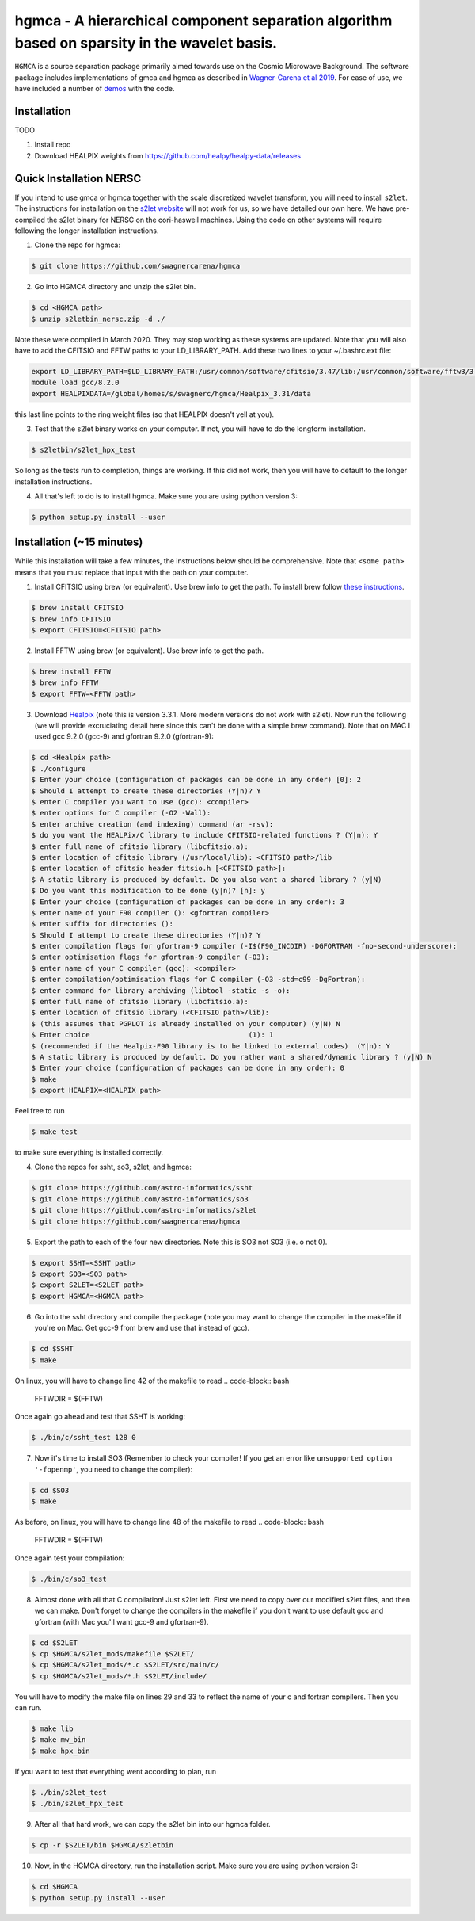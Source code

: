 ===============================================================================================
hgmca - A hierarchical component separation algorithm based on sparsity in the wavelet basis.
===============================================================================================
.. image:: https://travis-ci.com/swagnercarena/hgmca.png?branch=master
	:target: https://travis-ci.org/swagnercarena/hgmca

.. image:: https://readthedocs.org/projects/hgmca/badge/?version=latest
	:target: https://hgmca.readthedocs.io/en/latest/?badge=latest
	:alt: Documentation Status

.. image:: https://img.shields.io/badge/license-MIT-blue.svg?style=flat
    :target: https://github.com/swagnercarena/hgmca/blob/s2let/LICENSE

.. image:: https://img.shields.io/badge/arXiv-1910.08077%20-yellowgreen.svg
    :target: https://arxiv.org/abs/1910.08077

``HGMCA`` is a source separation package primarily aimed towards use on the Cosmic Microwave Background. The software package includes implementations of gmca and hgmca as described in `Wagner-Carena et al 2019 <https://arxiv.org/abs/1910.08077>`_. For ease of use, we have included a number of `demos <https://github.com/swagnercarena/hgmca/blob/s2let/demos>`_ with the code.

Installation
------------

TODO

1) Install repo

2) Download HEALPIX weights from https://github.com/healpy/healpy-data/releases

Quick Installation NERSC
-------------------------------
If you intend to use gmca or hgmca together with the scale discretized wavelet
transform, you will need to install ``s2let``. The instructions for installation on the `s2let website <http://astro-informatics.github.io/s2let/scratch_install.html>`_ will not work for us, so we have detailed our own here. We have pre-compiled the s2let binary for NERSC on the cori-haswell machines. Using the code on other systems will require following the longer installation instructions.

1. Clone the repo for hgmca:

.. code-block:: bash

	$ git clone https://github.com/swagnercarena/hgmca

2.	Go into HGMCA directory and unzip the s2let bin.

.. code-block:: bash

	$ cd <HGMCA path>
	$ unzip s2letbin_nersc.zip -d ./

Note these were compiled in March 2020. They may stop working as these systems are updated. Note that you will also have to add the CFITSIO and FFTW paths to your LD_LIBRARY_PATH. Add these two lines to your ~/.bashrc.ext file:

.. code-block:: bash

	export LD_LIBRARY_PATH=$LD_LIBRARY_PATH:/usr/common/software/cfitsio/3.47/lib:/usr/common/software/fftw3/3.3.8/gcc/8.2.0/skx/lib
	module load gcc/8.2.0
	export HEALPIXDATA=/global/homes/s/swagnerc/hgmca/Healpix_3.31/data

this last line points to the ring weight files (so that HEALPIX doesn't yell at you).

3.	Test that the s2let binary works on your computer. If not, you will have to do the longform installation.

.. code-block:: bash

	$ s2letbin/s2let_hpx_test

So long as the tests run to completion, things are working. If this did not work, then you will have to default to the longer installation instructions.

4.	All that's left to do is to install hgmca. Make sure you are using python version 3:

.. code-block:: bash

	$ python setup.py install --user

Installation (~15 minutes)
--------------------------

While this installation will take a few minutes, the instructions below should be comprehensive. Note that ``<some path>`` means that you must replace that input with the path on your computer.

1. Install CFITSIO using brew (or equivalent). Use brew info to get the path. To install brew follow `these instructions <https://docs.brew.sh/Installation>`_.

.. code-block:: bash

	$ brew install CFITSIO
	$ brew info CFITSIO
	$ export CFITSIO=<CFITSIO path>

2. Install FFTW using brew (or equivalent). Use brew info to get the path.

.. code-block:: bash

	$ brew install FFTW
	$ brew info FFTW
	$ export FFTW=<FFTW path>

3. Download `Healpix <https://sourceforge.net/projects/healpix/files/Healpix_3.31/Healpix_3.31_2016Aug26.tar.gz/download>`_ (note this is version 3.3.1. More modern versions do not work with s2let). Now run the following (we will provide excruciating detail here since this can't be done with a simple brew command). Note that on MAC I used gcc 9.2.0 (gcc-9) and gfortran 9.2.0 (gfortran-9):

.. code-block:: bash

	$ cd <Healpix path>
	$ ./configure
	$ Enter your choice (configuration of packages can be done in any order) [0]: 2
	$ Should I attempt to create these directories (Y|n)? Y
	$ enter C compiler you want to use (gcc): <compiler>
	$ enter options for C compiler (-O2 -Wall):
	$ enter archive creation (and indexing) command (ar -rsv):
	$ do you want the HEALPix/C library to include CFITSIO-related functions ? (Y|n): Y
	$ enter full name of cfitsio library (libcfitsio.a):
	$ enter location of cfitsio library (/usr/local/lib): <CFITSIO path>/lib
	$ enter location of cfitsio header fitsio.h [<CFITSIO path>]:
	$ A static library is produced by default. Do you also want a shared library ? (y|N)
	$ Do you want this modification to be done (y|n)? [n]: y
	$ Enter your choice (configuration of packages can be done in any order): 3
	$ enter name of your F90 compiler (): <gfortran compiler>
	$ enter suffix for directories ():
	$ Should I attempt to create these directories (Y|n)? Y
	$ enter compilation flags for gfortran-9 compiler (-I$(F90_INCDIR) -DGFORTRAN -fno-second-underscore):
	$ enter optimisation flags for gfortran-9 compiler (-O3):
	$ enter name of your C compiler (gcc): <compiler>
	$ enter compilation/optimisation flags for C compiler (-O3 -std=c99 -DgFortran):
	$ enter command for library archiving (libtool -static -s -o):
	$ enter full name of cfitsio library (libcfitsio.a):
	$ enter location of cfitsio library (<CFITSIO path>/lib):
	$ (this assumes that PGPLOT is already installed on your computer) (y|N) N
	$ Enter choice                                      (1): 1
	$ (recommended if the Healpix-F90 library is to be linked to external codes)  (Y|n): Y
	$ A static library is produced by default. Do you rather want a shared/dynamic library ? (y|N) N
	$ Enter your choice (configuration of packages can be done in any order): 0
	$ make
	$ export HEALPIX=<HEALPIX path>

Feel free to run

.. code-block:: bash

	$ make test

to make sure everything is installed correctly.

4. Clone the repos for ssht, so3, s2let, and hgmca:

.. code-block:: bash

	$ git clone https://github.com/astro-informatics/ssht
	$ git clone https://github.com/astro-informatics/so3
	$ git clone https://github.com/astro-informatics/s2let
	$ git clone https://github.com/swagnercarena/hgmca

5. Export the path to each of the four new directories. Note this is SO3 not S03 (i.e. o not 0).

.. code-block:: bash

	$ export SSHT=<SSHT path>
	$ export SO3=<SO3 path>
	$ export S2LET=<S2LET path>
	$ export HGMCA=<HGMCA path>

6. Go into the ssht directory and compile the package (note you may want to change the compiler in the makefile if you're on Mac. Get gcc-9 from brew and use that instead of gcc).

.. code-block:: bash

	$ cd $SSHT
	$ make

On linux, you will have to change line 42 of the makefile to read
.. code-block:: bash

	FFTWDIR      = $(FFTW)

Once again go ahead and test that SSHT is working:

.. code-block:: bash

	$ ./bin/c/ssht_test 128 0

7. Now it's time to install SO3 (Remember to check your compiler! If you get an error like ``unsupported option '-fopenmp'``, you need to change the compiler):

.. code-block:: bash

	$ cd $SO3
	$ make

As before, on linux, you will have to change line 48 of the makefile to read
.. code-block:: bash

	FFTWDIR      = $(FFTW)

Once again test your compilation:

.. code-block:: bash

	$ ./bin/c/so3_test

8. Almost done with all that C compilation! Just s2let left. First we need to copy over our modified s2let files, and then we can make. Don't forget to change the compilers in the makefile if you don't want to use default gcc and gfortran (with Mac you'll want gcc-9 and gfortran-9).

.. code-block:: bash

	$ cd $S2LET
	$ cp $HGMCA/s2let_mods/makefile $S2LET/
	$ cp $HGMCA/s2let_mods/*.c $S2LET/src/main/c/
	$ cp $HGMCA/s2let_mods/*.h $S2LET/include/

You will have to modify the make file on lines 29 and 33 to reflect the name of your c and fortran compilers. Then you can run.

.. code-block:: bash

	$ make lib
	$ make mw_bin
	$ make hpx_bin

If you want to test that everything went according to plan, run

.. code-block:: bash

	$ ./bin/s2let_test
	$ ./bin/s2let_hpx_test

9. After all that hard work, we can copy the s2let bin into our hgmca folder.

.. code-block:: bash

	$ cp -r $S2LET/bin $HGMCA/s2letbin

10. Now, in the HGMCA directory, run the installation script. Make sure you are using python version 3:

.. code-block:: bash

	$ cd $HGMCA
	$ python setup.py install --user

